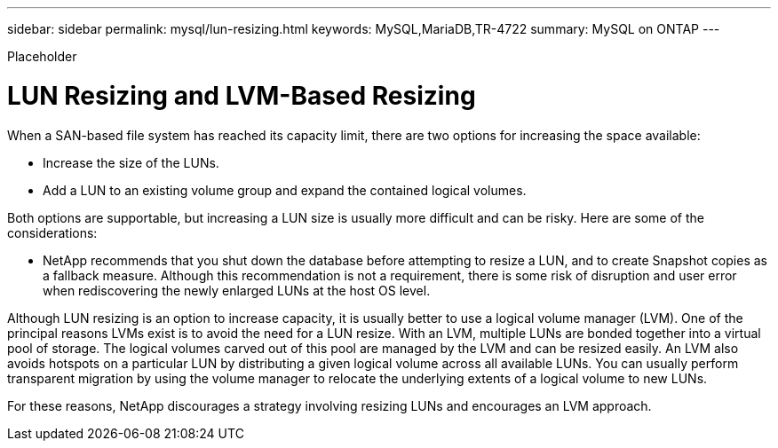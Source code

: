 ---
sidebar: sidebar
permalink: mysql/lun-resizing.html
keywords: MySQL,MariaDB,TR-4722
summary: MySQL on ONTAP
---


[.lead]

Placeholder



= LUN Resizing and LVM-Based Resizing

When a SAN-based file system has reached its capacity limit, there are two options for increasing the space available:

* Increase the size of the LUNs. 
* Add a LUN to an existing volume group and expand the contained logical volumes.

Both options are supportable, but increasing a LUN size is usually more difficult and can be risky. Here are some of the considerations:

* NetApp recommends that you shut down the database before attempting to resize a LUN, and to create Snapshot copies as a fallback measure. Although this recommendation is not a requirement, there is some risk of disruption and user error when rediscovering the newly enlarged LUNs at the host OS level. 

Although LUN resizing is an option to increase capacity, it is usually better to use a logical volume manager (LVM). One of the principal reasons LVMs exist is to avoid the need for a LUN resize. With an LVM, multiple LUNs are bonded together into a virtual pool of storage. The logical volumes carved out of this pool are managed by the LVM and can be resized easily. An LVM also avoids hotspots on a particular LUN by distributing a given logical volume across all available LUNs. You can usually perform transparent migration by using the volume manager to relocate the underlying extents of a logical volume to new LUNs.

For these reasons, NetApp discourages a strategy involving resizing LUNs and encourages an LVM approach.
